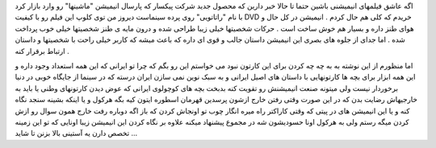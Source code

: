 .. title: راتاتویی ، سنجد .. date: 2007/10/27 16:43:5

.. raw:: html

   <html>

.. raw:: html

   <body>

.. raw:: html

   <p>

اگه عاشق فیلمهای انیمیشنی باشین حتما تا حالا خبر دارین که محصول جدید
شرکت پیکسار که پارسال انیمیشن "ماشینها" رو وارد بازار کرد با نام
"راتاتویی" روی پرده سینماست دیروز من توی کلوپ این فیلم رو با کیفیت DVD
خریدم که کلی هم حال کردم . انیمیشن در کل حال و هوای طنز داره و بسیار هم
خوش ساخت است . حرکات شخصیتها خیلی زیبا طراحی شده و درون مایه ی طنز
شخصیتها خیلی خوب پرداخت شده . اما جدای از جلوه های بصری این انیمیشن
داستان جالب و قوی ای داره که باعث میشه که کاربر خیلی راحت با شخصیتها و
داستان ارتباط برقرار کنه .

اما منظورم از این نوشته به به چه چه کردن برای این کارتون نبود می خواستم
این رو بگم که چرا تو ایرانی که این همه استعداد وجود داره و این همه ابزار
برای بچه ها کارتونهایی با داستان های اصیل ایرانی و به سبک نوین نمی سازن
ایران درسته که در سینما از جایگاه خوبی در دنیا برخوردار نیست ولی میتونه
صنعت انیمیشنش رو تقویت کنه بدبخت بچه های کوچولوی ایرانی که عوض دیدن
کارتونهای وطنی یا باید به خارجیهاش رضایت بدن که در این صورت وقتی رفتن
خارج ازشون پرسدین قهرمان اسطوره ایتون کیه بگه هرکول و یا اینکه بشینه
سنجد نگاه کنه و یا این انیمیشن های در پیتی که وقتی کاراکتر راه میره
انگار چوب تو اونجاش کردن که باز اگه دوباره رفت خارج همون سوال رو ازش
کردن میگه رستم ولی به هرکول اونا حسودیشون شه در مجموع پیشنهاد میکنه
علاوه بر نگاه کردن این انیمیشن زیبا اونایی که تو این زمینه تخصص دارن یه
آستینی بالا بزنن تا شاید ...

.. raw:: html

   </p>

.. raw:: html

   </body>

.. raw:: html

   </html>
